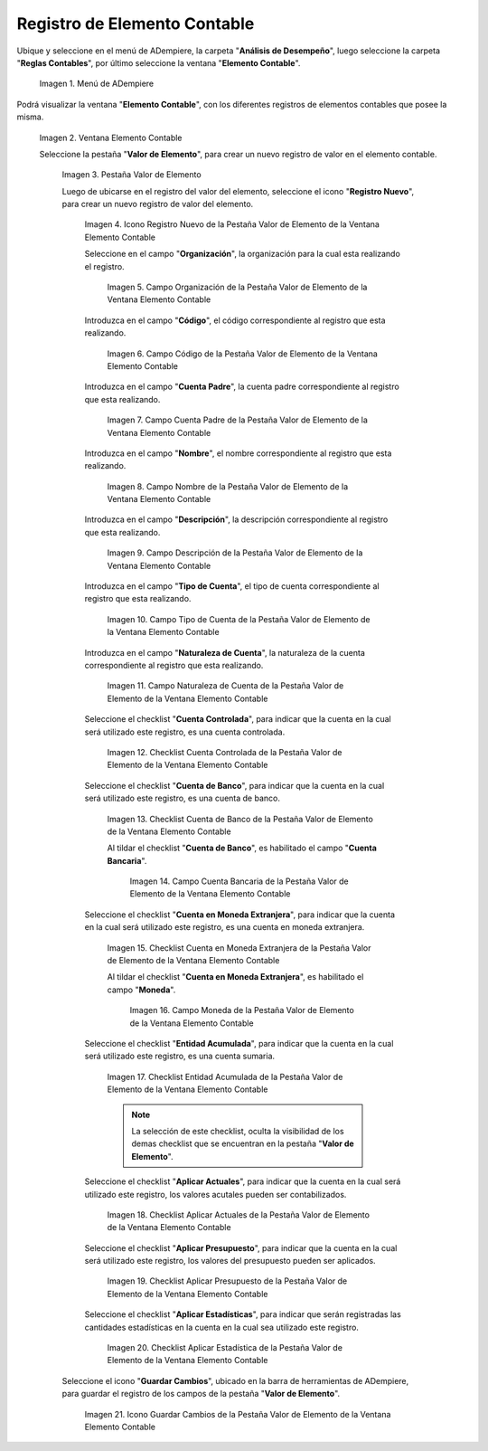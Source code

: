 .. |Menú de ADempiere| image:: resources/menu-item-accounting.png
.. |Ventana Elemento Contable| image:: resources/accounting-element-window.png
.. |Pestaña Valor de Elemento| image:: resources/item-value-tab.png
.. |Icono Registro Nuevo de la Pestaña Valor de Elemento de la Ventana Elemento Contable| image:: resources/new-record-icon-from-the-item-value-tab-of-the-accounting-item-window.png
.. |Campo Organización de la Pestaña Valor de Elemento de la Ventana Elemento Contable| image:: resources/organization-field-of-the-element-value-tab-of-the-accounting-element-window.png
.. |Campo Código de la Pestaña Valor de Elemento de la Ventana Elemento Contable| image:: resources/code-field-of-the-element-value-tab-of-the-accounting-element-window.png
.. |Campo Cuenta Padre de la Pestaña Valor de Elemento de la Ventana Elemento Contable| image:: resources/parent-account-field-of-item-value-tab-of-accounting-item-window.png
.. |Campo Nombre de la Pestaña Valor de Elemento de la Ventana Elemento Contable| image:: resources/name-field-of-the-element-value-tab-of-the-accounting-element-window.png
.. |Campo Descripción de la Pestaña Valor de Elemento de la Ventana Elemento Contable| image:: resources/description-field-of-the-element-value-tab-of-the-accounting-element-window.png
.. |Campo Tipo de Cuenta de la Pestaña Valor de Elemento de la Ventana Elemento Contable| image:: resources/account-type-field-on-the-item-value-tab-of-the-accounting-item-window.png
.. |Campo Naturaleza de Cuenta de la Pestaña Valor de Elemento de la Ventana Elemento Contable| image:: resources/account-nature-field-of-the-item-value-tab-of-the-accounting-item-window.png
.. |Checklist Cuenta Controlada de la Pestaña Valor de Elemento de la Ventana Elemento Contable| image:: resources/checklist-controlled-account-from-the-element-value-tab-of-the-accounting-element-window.png
.. |Checklist Cuenta de Banco de la Pestaña Valor de Elemento de la Ventana Elemento Contable| image:: resources/checklist-bank-account-from-the-item-value-tab-of-the-accounting-item-window.png
.. |Campo Cuenta Bancaria de la Pestaña Valor de Elemento de la Ventana Elemento Contable| image:: resources/bank-account-field-of-the-element-value-tab-of-the-accounting-element-window.png
.. |Checklist Cuenta en Moneda Extranjera de la Pestaña Valor de Elemento de la Ventana Elemento Contable| image:: resources/foreign-currency-account-checklist-from-the-element-value-tab-of-the-accounting-element-window.png
.. |Campo Moneda de la Pestaña Valor de Elemento de la Ventana Elemento Contable| image:: resources/currency-field-of-the-element-value-tab-of-the-accounting-element-window.png
.. |Checklist Entidad Acumulada de la Pestaña Valor de Elemento de la Ventana Elemento Contable| image:: resources/cumulative-entity-checklist-from-the-element-value-tab-of-the-accounting-element-window.png
.. |Checklist Aplicar Actuales de la Pestaña Valor de Elemento de la Ventana Elemento Contable| image:: resources/checklist-apply-current-from-the-element-value-tab-of-the-accounting-element-window.png
.. |Checklist Aplicar Presupuesto de la Pestaña Valor de Elemento de la Ventana Elemento Contable| image:: resources/checklist-apply-budget-from-the-element-value-tab-of-the-accounting-element-window.png
.. |Checklist Aplicar Estadística de la Pestaña Valor de Elemento de la Ventana Elemento Contable| image:: resources/checklist-apply-statistics-from-the-element-value-tab-of-the-accounting-element-window.png
.. |Icono Guardar Cambios de la Pestaña Valor de Elemento de la Ventana Elemento Contable| image:: resources/save-changes-icon-from-element-value-tab-of-accounting-element-window.png
.. _documento/elemento-contable:

**Registro de Elemento Contable**
=================================

Ubique y seleccione en el menú de ADempiere, la carpeta "**Análisis de Desempeño**", luego seleccione la carpeta "**Reglas Contables**", por último seleccione la ventana "**Elemento Contable**". 

    |Menú de ADempiere|

    Imagen 1. Menú de ADempiere

Podrá visualizar la ventana "**Elemento Contable**", con los diferentes registros de elementos contables que posee la misma.

    |Ventana Elemento Contable|
    
    Imagen 2. Ventana Elemento Contable

    Seleccione la pestaña "**Valor de Elemento**", para crear un nuevo registro de valor en el elemento contable.

        |Pestaña Valor de Elemento|

        Imagen 3. Pestaña Valor de Elemento

        Luego de ubicarse en el registro del valor del elemento, seleccione el icono "**Registro Nuevo**", para crear un nuevo registro de valor del elemento.

            |Icono Registro Nuevo de la Pestaña Valor de Elemento de la Ventana Elemento Contable|

            Imagen 4. Icono Registro Nuevo de la Pestaña Valor de Elemento de la Ventana Elemento Contable

            Seleccione en el campo "**Organización**", la organización para la cual esta realizando el registro.

                |Campo Organización de la Pestaña Valor de Elemento de la Ventana Elemento Contable|

                Imagen 5. Campo Organización de la Pestaña Valor de Elemento de la Ventana Elemento Contable

            Introduzca en el campo "**Código**", el código correspondiente al registro que esta realizando.

                |Campo Código de la Pestaña Valor de Elemento de la Ventana Elemento Contable|

                Imagen 6. Campo Código de la Pestaña Valor de Elemento de la Ventana Elemento Contable 

            Introduzca en el campo "**Cuenta Padre**", la cuenta padre correspondiente al registro que esta realizando.

                |Campo Cuenta Padre de la Pestaña Valor de Elemento de la Ventana Elemento Contable|

                Imagen 7. Campo Cuenta Padre de la Pestaña Valor de Elemento de la Ventana Elemento Contable

            Introduzca en el campo "**Nombre**", el nombre correspondiente al registro que esta realizando.
            
                |Campo Nombre de la Pestaña Valor de Elemento de la Ventana Elemento Contable|

                Imagen 8. Campo Nombre de la Pestaña Valor de Elemento de la Ventana Elemento Contable

            Introduzca en el campo "**Descripción**", la descripción correspondiente al registro que esta realizando.
            
                |Campo Descripción de la Pestaña Valor de Elemento de la Ventana Elemento Contable|

                Imagen 9. Campo Descripción de la Pestaña Valor de Elemento de la Ventana Elemento Contable

            Introduzca en el campo "**Tipo de Cuenta**", el tipo de cuenta correspondiente al registro que esta realizando.

                |Campo Tipo de Cuenta de la Pestaña Valor de Elemento de la Ventana Elemento Contable|

                Imagen 10. Campo Tipo de Cuenta de la Pestaña Valor de Elemento de la Ventana Elemento Contable

            Introduzca en el campo "**Naturaleza de Cuenta**", la naturaleza de la cuenta correspondiente al registro que esta realizando.
            
                |Campo Naturaleza de Cuenta de la Pestaña Valor de Elemento de la Ventana Elemento Contable|

                Imagen 11. Campo Naturaleza de Cuenta de la Pestaña Valor de Elemento de la Ventana Elemento Contable

            Seleccione el checklist "**Cuenta Controlada**", para indicar que la cuenta en la cual será utilizado este registro, es una cuenta controlada.
            
                |Checklist Cuenta Controlada de la Pestaña Valor de Elemento de la Ventana Elemento Contable|

                Imagen 12. Checklist Cuenta Controlada de la Pestaña Valor de Elemento de la Ventana Elemento Contable

            Seleccione el checklist "**Cuenta de Banco**", para indicar que la cuenta en la cual será utilizado este registro, es una cuenta de banco.

                |Checklist Cuenta de Banco de la Pestaña Valor de Elemento de la Ventana Elemento Contable|

                Imagen 13. Checklist Cuenta de Banco de la Pestaña Valor de Elemento de la Ventana Elemento Contable

                Al tildar el checklist "**Cuenta de Banco**", es habilitado el campo "**Cuenta Bancaria**".

                    |Campo Cuenta Bancaria de la Pestaña Valor de Elemento de la Ventana Elemento Contable|

                    Imagen 14. Campo Cuenta Bancaria de la Pestaña Valor de Elemento de la Ventana Elemento Contable

            Seleccione el checklist "**Cuenta en Moneda Extranjera**", para indicar que la cuenta en la cual será utilizado este registro, es una cuenta en moneda extranjera.
            
                |Checklist Cuenta en Moneda Extranjera de la Pestaña Valor de Elemento de la Ventana Elemento Contable|

                Imagen 15. Checklist Cuenta en Moneda Extranjera de la Pestaña Valor de Elemento de la Ventana Elemento Contable

                Al tildar el checklist "**Cuenta en Moneda Extranjera**", es habilitado el campo "**Moneda**".

                    |Campo Moneda de la Pestaña Valor de Elemento de la Ventana Elemento Contable|

                    Imagen 16. Campo Moneda  de la Pestaña Valor de Elemento de la Ventana Elemento Contable

            Seleccione el checklist "**Entidad Acumulada**", para indicar que la cuenta en la cual será utilizado este registro, es una cuenta sumaria.

                |Checklist Entidad Acumulada de la Pestaña Valor de Elemento de la Ventana Elemento Contable|

                Imagen 17. Checklist Entidad Acumulada de la Pestaña Valor de Elemento de la Ventana Elemento Contable

                .. note::

                    La selección de este checklist, oculta la visibilidad de los demas checklist que se encuentran en la pestaña "**Valor de Elemento**".
             
            Seleccione el checklist "**Aplicar Actuales**", para indicar que la cuenta en la cual será utilizado este registro, los valores acutales pueden ser contabilizados.

                |Checklist Aplicar Actuales de la Pestaña Valor de Elemento de la Ventana Elemento Contable|

                Imagen 18. Checklist Aplicar Actuales de la Pestaña Valor de Elemento de la Ventana Elemento Contable

            Seleccione el checklist "**Aplicar Presupuesto**", para indicar que la cuenta en la cual será utilizado este registro, los valores del presupuesto pueden ser aplicados.
            
                |Checklist Aplicar Presupuesto de la Pestaña Valor de Elemento de la Ventana Elemento Contable|

                Imagen 19. Checklist Aplicar Presupuesto de la Pestaña Valor de Elemento de la Ventana Elemento Contable

            Seleccione el checklist "**Aplicar Estadísticas**", para indicar que serán registradas las cantidades estadísticas en la cuenta en la cual sea utilizado este registro.

                |Checklist Aplicar Estadística de la Pestaña Valor de Elemento de la Ventana Elemento Contable|

                Imagen 20. Checklist Aplicar Estadística de la Pestaña Valor de Elemento de la Ventana Elemento Contable

        Seleccione el icono "**Guardar Cambios**", ubicado en la barra de herramientas de ADempiere, para guardar el registro de los campos de la pestaña "**Valor de Elemento**".

            |Icono Guardar Cambios de la Pestaña Valor de Elemento de la Ventana Elemento Contable|

            Imagen 21. Icono Guardar Cambios de la Pestaña Valor de Elemento de la Ventana Elemento Contable
